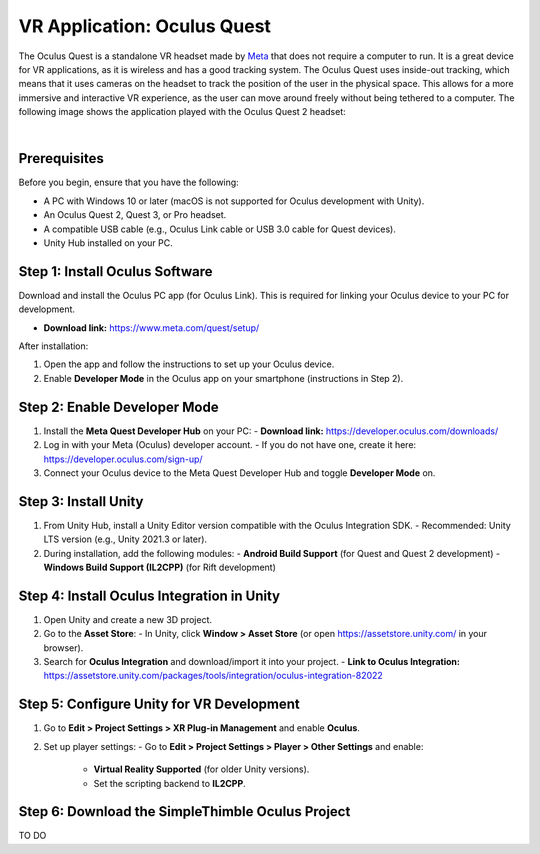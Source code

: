 VR Application: Oculus Quest
==========================================================================

The Oculus Quest is a standalone VR headset made by `Meta <https://meta.com/>`_ that does not require a computer to run. It is a great device for VR applications, as it is wireless and has a good tracking system. The Oculus Quest uses inside-out tracking, which means that it uses cameras on the headset to track the position of the user in the physical space. This allows for a more immersive and interactive VR experience, as the user can move around freely without being tethered to a computer. The following image shows the application played with the Oculus Quest 2 headset:

.. image:: oculus_app.png
   :alt: pref
   :width: 700 px
   :align: center

|

Prerequisites
-------------

Before you begin, ensure that you have the following:

- A PC with Windows 10 or later (macOS is not supported for Oculus development with Unity).
- An Oculus Quest 2, Quest 3, or Pro headset.
- A compatible USB cable (e.g., Oculus Link cable or USB 3.0 cable for Quest devices).
- Unity Hub installed on your PC.

**Step 1**: Install Oculus Software
-------------------------------

Download and install the Oculus PC app (for Oculus Link). This is required for linking your Oculus device to your PC for development.

- **Download link:** `https://www.meta.com/quest/setup/ <https://www.meta.com/quest/setup/>`_

After installation:

1. Open the app and follow the instructions to set up your Oculus device.
2. Enable **Developer Mode** in the Oculus app on your smartphone (instructions in Step 2).

**Step 2**: Enable Developer Mode
-----------------------------

1. Install the **Meta Quest Developer Hub** on your PC:
   - **Download link:** `https://developer.oculus.com/downloads/ <https://developer.oculus.com/downloads/>`_

2. Log in with your Meta (Oculus) developer account.
   - If you do not have one, create it here: `https://developer.oculus.com/sign-up/ <https://developer.oculus.com/sign-up/>`_

3. Connect your Oculus device to the Meta Quest Developer Hub and toggle **Developer Mode** on.

**Step 3**: Install Unity
---------------------

1. From Unity Hub, install a Unity Editor version compatible with the Oculus Integration SDK.
   - Recommended: Unity LTS version (e.g., Unity 2021.3 or later).

2. During installation, add the following modules:
   - **Android Build Support** (for Quest and Quest 2 development)
   - **Windows Build Support (IL2CPP)** (for Rift development)

**Step 4**: Install Oculus Integration in Unity
-------------------------------------------

1. Open Unity and create a new 3D project.
2. Go to the **Asset Store**:
   - In Unity, click **Window > Asset Store** (or open `https://assetstore.unity.com/ <https://assetstore.unity.com/>`_ in your browser).
3. Search for **Oculus Integration** and download/import it into your project.
   - **Link to Oculus Integration:** `https://assetstore.unity.com/packages/tools/integration/oculus-integration-82022 <https://assetstore.unity.com/packages/tools/integration/oculus-integration-82022>`_

**Step 5**: Configure Unity for VR Development
------------------------------------------

1. Go to **Edit > Project Settings > XR Plug-in Management** and enable **Oculus**.
2. Set up player settings:
   - Go to **Edit > Project Settings > Player > Other Settings** and enable:
     - **Virtual Reality Supported** (for older Unity versions).
     - Set the scripting backend to **IL2CPP**.

**Step 6**: Download the SimpleThimble Oculus Project
------------------------------------------------

TO DO 